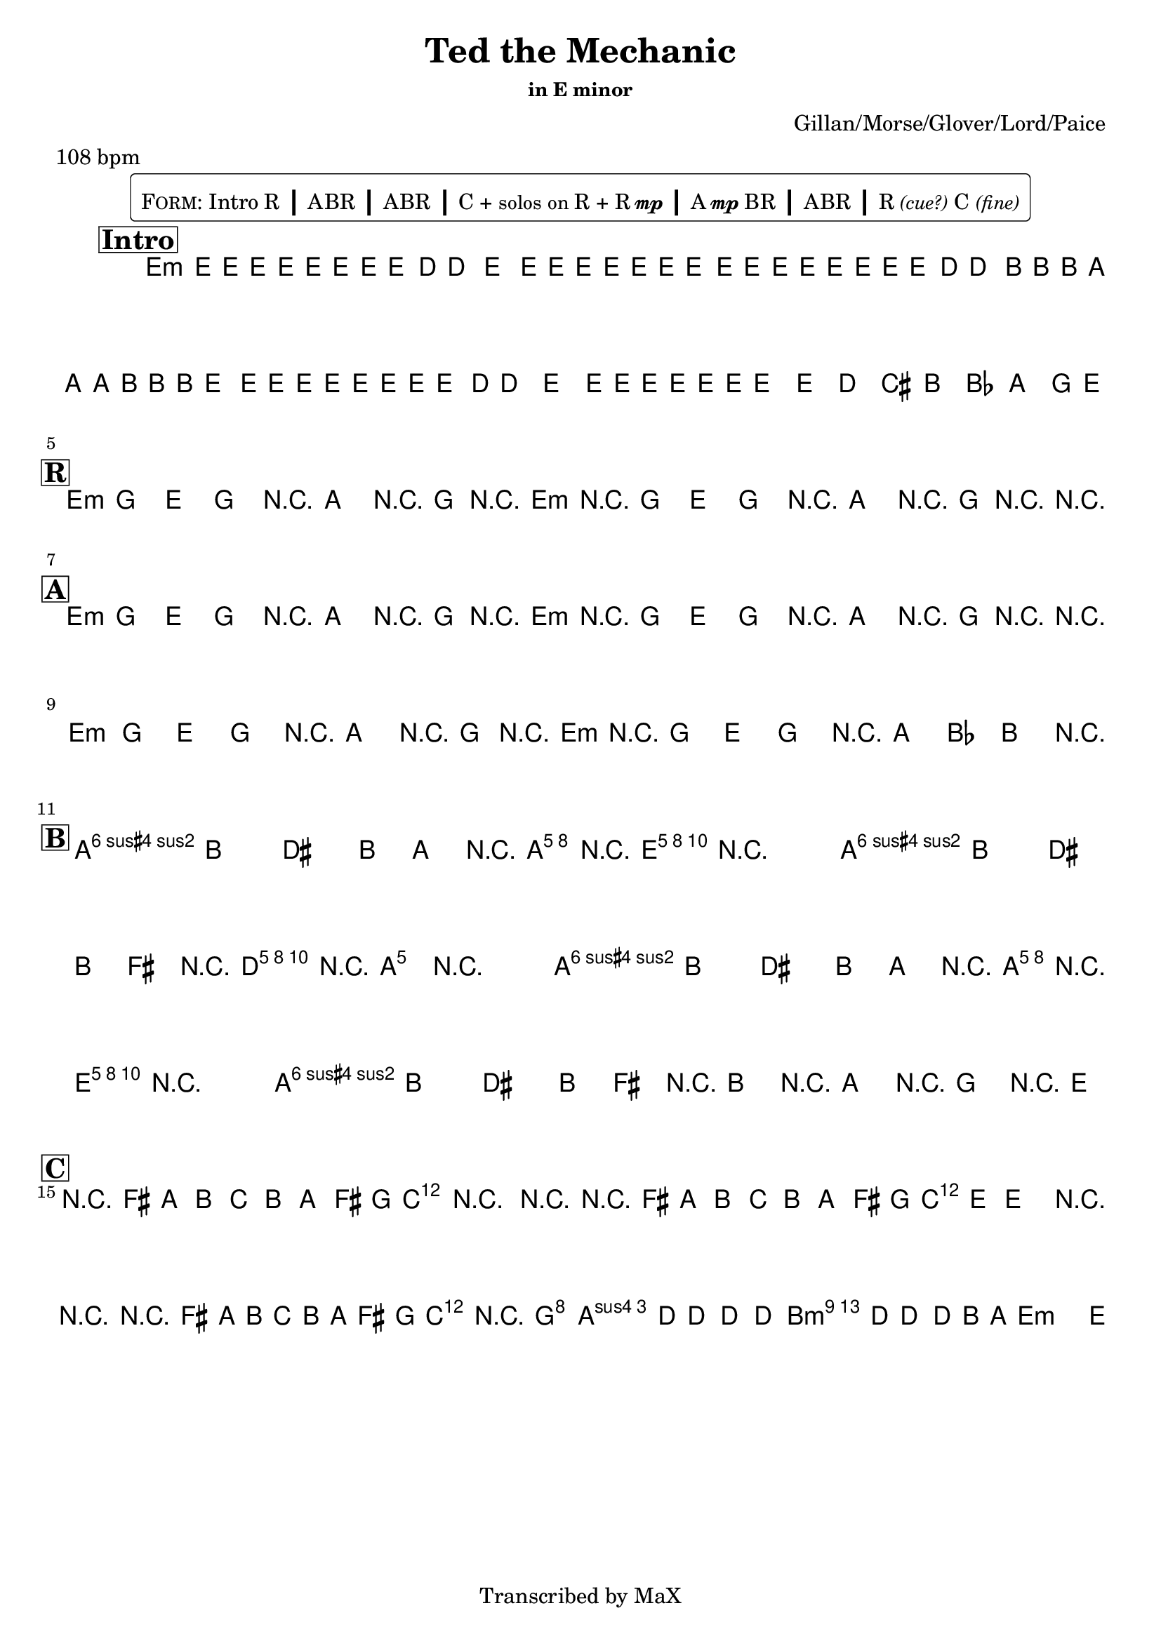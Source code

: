 \version "2.12.3"

%
% $File$
% $Date$
% $Revision$
% $Author$
%

\header {
  title = "Ted the Mechanic"
  subtitle = ""
  subsubtitle = "in E minor"

  composer = "Gillan/Morse/Glover/Lord/Paice"
  poet = ""
  enteredby = "Max Deineko"

  meter = "108 bpm"
  %piece = "rock"
  version = "$Revision$"

  copyright = "Transcribed by MaX"
  tagline = "" % or leave the lilypond line
}

\markup {
  %\normalsize { % \teeny \tiny \small \normalsize \large \huge
    \fill-line { % This centers the words, which looks nicer
      \hspace #1.0 % gives the fill-line something to work with
        \rounded-box {
        \column {
          \pad-to-box #'(0 . 0) #'(0 . 0.07) \null
          \line{
            \hspace #0.5
            \smallCaps Form:
            Intro R
            \huge \bold |
            ABR
            \huge \bold |
            ABR
            \huge \bold |
            C + \small{solos on} R + R{\tiny{\dynamic{mp}}}
            \huge \bold |
            A{\tiny \dynamic mp}BR
            \huge \bold |
            ABR
            \huge \bold |
            R\italic{\small{(cue?)}} C\italic{\small{(fine)}}
            \hspace #0.5
          }
        }
        }
      \hspace #1.0 % gives the fill-line something to work with
    }
  %}
}

harm = \chords {
  \set Score.skipBars = ##t
  \set Score.markFormatter = #format-mark-box-letters

  \mark \markup {\box \bold "Intro"}

  e1:m
  s1 s s

  %\mark \markup{ \musicglyph #"scripts.segno" }
  \break
  \mark \markup {\box \bold "R"}

  e2:m r8 a r16 g r e:m
  r2   r8 a r16 g r r

  \break
  \mark \markup {\box \bold "A"}

  e2:m r8 a r16 g r e:m
  r2   r8 a r16 g r r

  e2:m r8 a r16 g r e:m
  r2 r16 a8 bes b r16

  \break
  \mark \markup {\box \bold "B"}

  b2 s16 a8 e16 r4
  b2 s16 d8 a16 r4
  b2 s16 a8 e16 r4
  b1

  \break
  \mark \markup {\box \bold "C"}

  d1 c4 f2 c4
  d1 c2 f4 c
  d1 c4 r8. g2
  a1
  b2:75+ s4 s8 e16:m

}

mel = \relative c' {
  \set Score.skipBars = ##t
  \set Score.markFormatter = #format-mark-box-letters
  \override Staff.TimeSignature #'style = #'()

  \key e \minor
  \time 4/4

  \override NoteHead #'font-size = #-1
  \times 2/3 {
    e8 %_\markup{\italic{gtr: sim.}}
    \override NoteHead #'style = #'cross
    e16
    \override NoteHead #'style = #'default
    e'
    \override NoteHead #'style = #'cross
    e e
    \override NoteHead #'style = #'default
    e
    \override NoteHead #'style = #'cross
    e e
    \override NoteHead #'style = #'default
    e8 d16 ~ d8. e8.
    \override NoteHead #'style = #'cross
    e16 e e e e e
  }
  \times 2/3 {
    \override NoteHead #'style = #'default
    e,8
    \override NoteHead #'style = #'cross
    e16
    \override NoteHead #'style = #'default
    e'
    \override NoteHead #'style = #'cross
    e e
    \override NoteHead #'style = #'default
    e
    \override NoteHead #'style = #'cross
    e e
    \override NoteHead #'style = #'default
    e8 d16 ~ d8.
    \override NoteHead #'style = #'cross
    b16 b b a a a b b b
  }
  \times 2/3 {
    \override NoteHead #'style = #'default
    e,8
    \override NoteHead #'style = #'cross
    e16
    \override NoteHead #'style = #'default
    e'
    \override NoteHead #'style = #'cross
    e e
    \override NoteHead #'style = #'default
    e
    \override NoteHead #'style = #'cross
    e e
    \override NoteHead #'style = #'default
    e8 d16 ~ d8. e8.
    \override NoteHead #'style = #'cross
    e16 e e e e e
  }
  \override NoteHead #'style = #'default
  \override NoteHead #'font-size = #0
  e,8 %_\markup{\italic{fill}}
  e' d cis b bes a g16 e ~
  \repeat volta 2 {
    e8 g e g e a r16 g r e ~
    e8 g e g e a r16 g r e ~
  }

  \repeat volta 2 {
    e8 g e g e a r16 g r e ~
    e8 g e g e a r16 g r e ~
    e8 g e g e a r16 g r e ~
    e8 g e g r16 a8 bes b e,16
  }

  a8-> b dis b16 a r <cis e a>-> r <b e gis>-> ~ <b e gis>4
  a8-> b dis b16 fis' r <a, d fis>-> r <a cis e>-> ~ <a cis e>4
  a8-> b dis b16 a r <cis e a>-> r <b e gis>-> ~ <b e gis>4
  a8-> b dis b16 fis' r b, r a r g r e

  r8 fis' a b c b a fis16 g ~
  g4 r2 r4
  r8 fis a b c b a fis16 g ~
  g8 e ~ e4 r r
  r8 fis a b c b a fis16 g ~
  g4 ~ g8. g2 d16 ~
  d8. d4 d4 d4 d16 ~
  d8. d4 d8 b a g e16_\markup{\italic{fine}} ~
}

\score {
  \transpose c c {
    <<
      \harm
      \mel
    >>
  }
}

\layout {
  ragged-last = ##f
}

